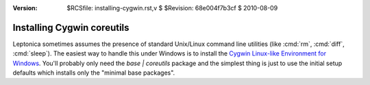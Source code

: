:version: $RCSfile: installing-cygwin.rst,v $ $Revision: 68e004f7b3cf $ $Date: 2010/08/09 20:10:34 $

.. default-role:: fs

.. _installing-cygwin:

=============================
 Installing Cygwin coreutils
=============================

Leptonica sometimes assumes the presence of standard Unix/Linux command
line utilities (like :cmd:`rm`, :cmd:`diff`, :cmd:`sleep`). The easiest
way to handle this under Windows is to install the `Cygwin Linux-like
Environment for Windows <http://cygwin.com/>`_. You'll probably only
need the `base | coreutils` package and the simplest thing is just to
use the initial setup defaults which installs only the "minimal base
packages".

..
   Local Variables:
   coding: utf-8
   mode: rst
   indent-tabs-mode: nil
   sentence-end-double-space: t
   fill-column: 72
   mode: auto-fill
   standard-indent: 3
   tab-stop-list: (3 6 9 12 15 18 21 24 27 30 33 36 39 42 45 48 51 54 57 60)
   End:
